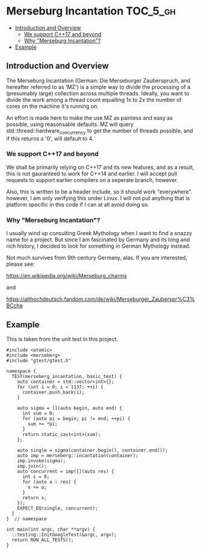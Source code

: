 * Merseburg Incantation                                            :TOC_5_gh:
  - [[#introduction-and-overview][Introduction and Overview]]
    - [[#we-support-c17-and-beyond][We support C++17 and beyond]]
    - [[#why-merseburg-incantation][Why "Merseburg Incantation"?]]
  - [[#example][Example]]

** Introduction and Overview
   The Merseburg Incantation (German: Die Merseburger
   Zauberspruch, and hereafter referred to as 'MZ') is
   a simple way to divide the processing of a
   (presumably large) collection across multiple
   threads. Ideally, you want to divide the work among
   a thread count equalling 1x to 2x the number of
   cores on the machine it's running on.

   An effort is made here to make the use MZ as painless
   and easy as possible, using reasonsable defaults. MZ will
   query std::thread::hardware_concurrency to get the number
   of threads possible, and if this returns a '0', will default to 4.

*** We support C++17 and beyond
    We shall be primarily relying on C++17 and its new features, and
    as a result, this is not gauranteed to work for C++14 and earlier.
    I will accept pull requests to support earlier compilers on a seperate
    branch, however.

    Also, this is written to be a header include, so it should work "everywhere".
    however, I am only verifying this under Linux. I will not put anything
    that is platform specific in this code if I can at all avoid doing so.

*** Why "Merseburg Incantation"?
    I usually wind up consulting Greek Mythology when I want to find a snazzy name
    for a project. But since I am fascinated by Germany and its long and rich history,
    I decided to look for something in German Mythology instead. 

    Not much survives from 9th century Germany, alas. If you are interested, please
    see:

    https://en.wikipedia.org/wiki/Merseburg_charms

    and

    https://althochdeutsch.fandom.com/de/wiki/Merseburger_Zauberspr%C3%BCche
** Example
   This is taken from the unit test in this project.
   #+name: example 1
   #+begin_src c++
#include <atomic>
#include <merseberg>
#include "gtest/gtest.h"

namespace {
  TEST(merseberg_incantation, basic_test) {
    auto container = std::vector<int>{};
    for (int i = 0; i < 1137; ++i) {
      container.push_back(i);
    }

    auto sigma = [](auto begin, auto end) {
      int sum = 0;
      for (auto pi = begin; pi != end; ++pi) {
        sum += *pi;
      }
      return static_cast<int>(sum);
    };

    auto single = sigma(container.begin(), container.end());
    auto imp = merseberg::incantation(container);
    imp.invoke(sigma);
    imp.join();
    auto concurrent = imp([](auto res) {
      int s = 0;
      for (auto a : res) {
        s += a;
      }
      return s;
    });
    EXPECT_EQ(single, concurrent);    
  }
}  // namespace

int main(int argc, char **argv) {
  ::testing::InitGoogleTest(&argc, argv);
  return RUN_ALL_TESTS();
}
   #+end_src

